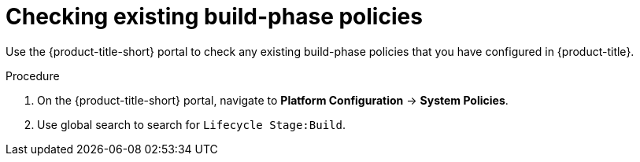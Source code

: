 // Module included in the following assemblies:
//
// * integration/integrate-with-ci-systems.adoc
:_module-type: PROCEDURE
[id="integrate-ci-check-existing-build-phase-policies_{context}"]
= Checking existing build-phase policies

Use the {product-title-short} portal to check any existing build-phase policies that you have configured in {product-title}.

.Procedure

. On the {product-title-short} portal, navigate to *Platform Configuration* -> *System Policies*.
. Use global search to search for `Lifecycle Stage:Build`.
//TODO: Add link for global search
